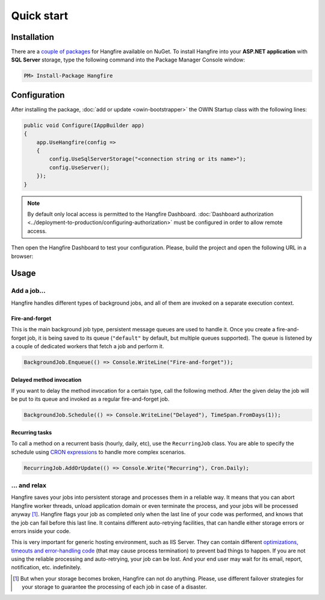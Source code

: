 Quick start
============

Installation
-------------

There are a `couple of packages
<https://www.nuget.org/packages?q=Hangfire>`_ for Hangfire available on NuGet. To install Hangfire into your **ASP.NET application** with **SQL Server** storage, type the following command into the Package Manager Console window:

.. code-block:: powershell

   PM> Install-Package Hangfire

Configuration
--------------

After installing the package, :doc:`add or update <owin-bootstrapper>` the OWIN Startup class with the following lines:

.. code-block:: c#

   public void Configure(IAppBuilder app)
   {
       app.UseHangfire(config =>
       {
           config.UseSqlServerStorage("<connection string or its name>");
           config.UseServer();
       });
   }

.. note::

   By default only local access is permitted to the Hangfire Dashboard. :doc:`Dashboard authorization <../deployment-to-production/configuring-authorization>` must be configured in order to allow remote access.

Then open the Hangfire Dashboard to test your configuration. Please, build the project and open the following URL in a browser:

.. raw:: html

   <div style="border-radius: 0;border:solid 3px #ccc;background-color:#fcfcfc;box-shadow: 1px 1px 1px #ddd inset, 1px 1px 1px #eee;padding:3px 7px;margin-bottom: 10px;">
       <span style="color: #666;">http://&lt;your-site&gt;</span>/hangfire
   </div>


.. image:: http://hangfire.io/img/succeeded-jobs-sm.png

Usage
------

Add a job…
~~~~~~~~~~~

Hangfire handles different types of background jobs, and all of them are invoked on a separate execution context. 

Fire-and-forget
^^^^^^^^^^^^^^^^

This is the main background job type, persistent message queues are used to handle it. Once you create a fire-and-forget job, it is being saved to its queue (``"default"`` by default, but multiple queues supported). The queue is listened by a couple of dedicated workers that fetch a job and perform it.

.. code-block:: c#
   
   BackgroundJob.Enqueue(() => Console.WriteLine("Fire-and-forget"));

Delayed method invocation
^^^^^^^^^^^^^^^^^^^^^^^^^^

If you want to delay the method invocation for a certain type, call the following method. After the given delay the job will be put to its queue and invoked as a regular fire-and-forget job.

.. code-block:: c#

   BackgroundJob.Schedule(() => Console.WriteLine("Delayed"), TimeSpan.FromDays(1));

Recurring tasks
^^^^^^^^^^^^^^^^

To call a method on a recurrent basis (hourly, daily, etc), use the ``RecurringJob`` class. You are able to specify the schedule using `CRON expressions <http://en.wikipedia.org/wiki/Cron#CRON_expression>`_ to handle more complex scenarios.

.. code-block:: c#

   RecurringJob.AddOrUpdate(() => Console.Write("Recurring"), Cron.Daily);

… and relax
~~~~~~~~~~~~

Hangfire saves your jobs into persistent storage and processes them in a reliable way. It means that you can abort Hangfire worker threads, unload application domain or even terminate the process, and your jobs will be processed anyway [#note]_. Hangfire flags your job as completed only when the last line of your code was performed, and knows that the job can fail before this last line. It contains different auto-retrying facilities, that can handle either storage errors or errors inside your code.

This is very important for generic hosting environment, such as IIS Server. They can contain different `optimizations, timeouts and error-handling code
<https://github.com/odinserj/Hangfire/wiki/IIS-Can-Kill-Your-Threads>`_ (that may cause process termination) to prevent bad things to happen. If you are not using the reliable processing and auto-retrying, your job can be lost. And your end user may wait for its email, report, notification, etc. indefinitely.

.. [#] But when your storage becomes broken, Hangfire can not do anything. Please, use different failover strategies for your storage to guarantee the processing of each job in case of a disaster.

